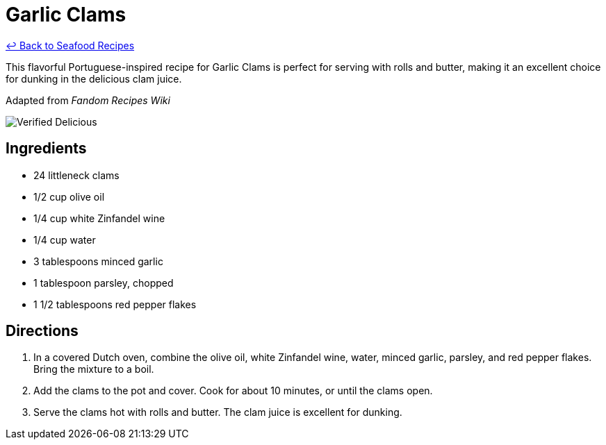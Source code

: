 = Garlic Clams

link:./README.md[&larrhk; Back to Seafood Recipes]

This flavorful Portuguese-inspired recipe for Garlic Clams is perfect for serving with rolls and butter, making it an excellent choice for dunking in the delicious clam juice.

Adapted from _Fandom Recipes Wiki_

image::https://badgen.net/badge/verified/delicious/228B22[Verified Delicious]

== Ingredients
* 24 littleneck clams
* 1/2 cup olive oil
* 1/4 cup white Zinfandel wine
* 1/4 cup water
* 3 tablespoons minced garlic
* 1 tablespoon parsley, chopped
* 1 1/2 tablespoons red pepper flakes

== Directions
. In a covered Dutch oven, combine the olive oil, white Zinfandel wine, water, minced garlic, parsley, and red pepper flakes. Bring the mixture to a boil.
. Add the clams to the pot and cover. Cook for about 10 minutes, or until the clams open.
. Serve the clams hot with rolls and butter. The clam juice is excellent for dunking.
